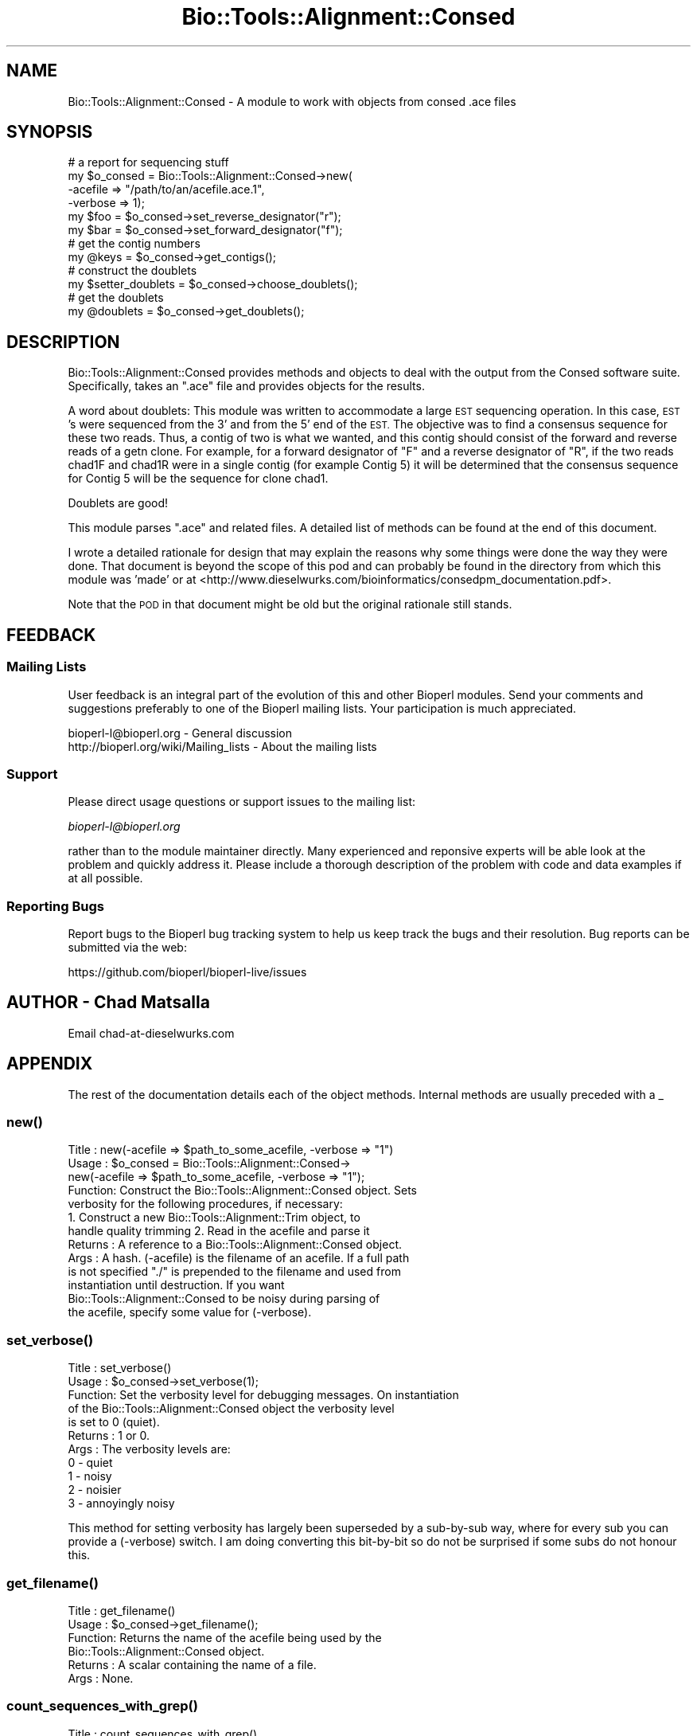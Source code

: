 .\" Automatically generated by Pod::Man 2.28 (Pod::Simple 3.29)
.\"
.\" Standard preamble:
.\" ========================================================================
.de Sp \" Vertical space (when we can't use .PP)
.if t .sp .5v
.if n .sp
..
.de Vb \" Begin verbatim text
.ft CW
.nf
.ne \\$1
..
.de Ve \" End verbatim text
.ft R
.fi
..
.\" Set up some character translations and predefined strings.  \*(-- will
.\" give an unbreakable dash, \*(PI will give pi, \*(L" will give a left
.\" double quote, and \*(R" will give a right double quote.  \*(C+ will
.\" give a nicer C++.  Capital omega is used to do unbreakable dashes and
.\" therefore won't be available.  \*(C` and \*(C' expand to `' in nroff,
.\" nothing in troff, for use with C<>.
.tr \(*W-
.ds C+ C\v'-.1v'\h'-1p'\s-2+\h'-1p'+\s0\v'.1v'\h'-1p'
.ie n \{\
.    ds -- \(*W-
.    ds PI pi
.    if (\n(.H=4u)&(1m=24u) .ds -- \(*W\h'-12u'\(*W\h'-12u'-\" diablo 10 pitch
.    if (\n(.H=4u)&(1m=20u) .ds -- \(*W\h'-12u'\(*W\h'-8u'-\"  diablo 12 pitch
.    ds L" ""
.    ds R" ""
.    ds C` ""
.    ds C' ""
'br\}
.el\{\
.    ds -- \|\(em\|
.    ds PI \(*p
.    ds L" ``
.    ds R" ''
.    ds C`
.    ds C'
'br\}
.\"
.\" Escape single quotes in literal strings from groff's Unicode transform.
.ie \n(.g .ds Aq \(aq
.el       .ds Aq '
.\"
.\" If the F register is turned on, we'll generate index entries on stderr for
.\" titles (.TH), headers (.SH), subsections (.SS), items (.Ip), and index
.\" entries marked with X<> in POD.  Of course, you'll have to process the
.\" output yourself in some meaningful fashion.
.\"
.\" Avoid warning from groff about undefined register 'F'.
.de IX
..
.nr rF 0
.if \n(.g .if rF .nr rF 1
.if (\n(rF:(\n(.g==0)) \{
.    if \nF \{
.        de IX
.        tm Index:\\$1\t\\n%\t"\\$2"
..
.        if !\nF==2 \{
.            nr % 0
.            nr F 2
.        \}
.    \}
.\}
.rr rF
.\"
.\" Accent mark definitions (@(#)ms.acc 1.5 88/02/08 SMI; from UCB 4.2).
.\" Fear.  Run.  Save yourself.  No user-serviceable parts.
.    \" fudge factors for nroff and troff
.if n \{\
.    ds #H 0
.    ds #V .8m
.    ds #F .3m
.    ds #[ \f1
.    ds #] \fP
.\}
.if t \{\
.    ds #H ((1u-(\\\\n(.fu%2u))*.13m)
.    ds #V .6m
.    ds #F 0
.    ds #[ \&
.    ds #] \&
.\}
.    \" simple accents for nroff and troff
.if n \{\
.    ds ' \&
.    ds ` \&
.    ds ^ \&
.    ds , \&
.    ds ~ ~
.    ds /
.\}
.if t \{\
.    ds ' \\k:\h'-(\\n(.wu*8/10-\*(#H)'\'\h"|\\n:u"
.    ds ` \\k:\h'-(\\n(.wu*8/10-\*(#H)'\`\h'|\\n:u'
.    ds ^ \\k:\h'-(\\n(.wu*10/11-\*(#H)'^\h'|\\n:u'
.    ds , \\k:\h'-(\\n(.wu*8/10)',\h'|\\n:u'
.    ds ~ \\k:\h'-(\\n(.wu-\*(#H-.1m)'~\h'|\\n:u'
.    ds / \\k:\h'-(\\n(.wu*8/10-\*(#H)'\z\(sl\h'|\\n:u'
.\}
.    \" troff and (daisy-wheel) nroff accents
.ds : \\k:\h'-(\\n(.wu*8/10-\*(#H+.1m+\*(#F)'\v'-\*(#V'\z.\h'.2m+\*(#F'.\h'|\\n:u'\v'\*(#V'
.ds 8 \h'\*(#H'\(*b\h'-\*(#H'
.ds o \\k:\h'-(\\n(.wu+\w'\(de'u-\*(#H)/2u'\v'-.3n'\*(#[\z\(de\v'.3n'\h'|\\n:u'\*(#]
.ds d- \h'\*(#H'\(pd\h'-\w'~'u'\v'-.25m'\f2\(hy\fP\v'.25m'\h'-\*(#H'
.ds D- D\\k:\h'-\w'D'u'\v'-.11m'\z\(hy\v'.11m'\h'|\\n:u'
.ds th \*(#[\v'.3m'\s+1I\s-1\v'-.3m'\h'-(\w'I'u*2/3)'\s-1o\s+1\*(#]
.ds Th \*(#[\s+2I\s-2\h'-\w'I'u*3/5'\v'-.3m'o\v'.3m'\*(#]
.ds ae a\h'-(\w'a'u*4/10)'e
.ds Ae A\h'-(\w'A'u*4/10)'E
.    \" corrections for vroff
.if v .ds ~ \\k:\h'-(\\n(.wu*9/10-\*(#H)'\s-2\u~\d\s+2\h'|\\n:u'
.if v .ds ^ \\k:\h'-(\\n(.wu*10/11-\*(#H)'\v'-.4m'^\v'.4m'\h'|\\n:u'
.    \" for low resolution devices (crt and lpr)
.if \n(.H>23 .if \n(.V>19 \
\{\
.    ds : e
.    ds 8 ss
.    ds o a
.    ds d- d\h'-1'\(ga
.    ds D- D\h'-1'\(hy
.    ds th \o'bp'
.    ds Th \o'LP'
.    ds ae ae
.    ds Ae AE
.\}
.rm #[ #] #H #V #F C
.\" ========================================================================
.\"
.IX Title "Bio::Tools::Alignment::Consed 3"
.TH Bio::Tools::Alignment::Consed 3 "2016-05-09" "perl v5.22.1" "User Contributed Perl Documentation"
.\" For nroff, turn off justification.  Always turn off hyphenation; it makes
.\" way too many mistakes in technical documents.
.if n .ad l
.nh
.SH "NAME"
Bio::Tools::Alignment::Consed \- A module to work with objects from consed .ace files
.SH "SYNOPSIS"
.IX Header "SYNOPSIS"
.Vb 6
\&  # a report for sequencing stuff
\&  my $o_consed = Bio::Tools::Alignment::Consed\->new( 
\&      \-acefile => "/path/to/an/acefile.ace.1",
\&      \-verbose => 1);
\&  my $foo = $o_consed\->set_reverse_designator("r");
\&  my $bar = $o_consed\->set_forward_designator("f");
\&
\&  # get the contig numbers
\&  my @keys = $o_consed\->get_contigs();
\&
\&  # construct the doublets
\&  my $setter_doublets = $o_consed\->choose_doublets();
\&
\&  # get the doublets
\&  my @doublets = $o_consed\->get_doublets();
.Ve
.SH "DESCRIPTION"
.IX Header "DESCRIPTION"
Bio::Tools::Alignment::Consed provides methods and objects to deal
with the output from the Consed software suite. Specifically,
takes an \f(CW\*(C`.ace\*(C'\fR file and provides objects for the results.
.PP
A word about doublets: This module was written to accommodate a large
\&\s-1EST\s0 sequencing operation. In this case, \s-1EST\s0's were sequenced from the
3' and from the 5' end of the \s-1EST.\s0 The objective was to find a
consensus sequence for these two reads.  Thus, a contig of two is what
we wanted, and this contig should consist of the forward and reverse
reads of a getn clone. For example, for a forward designator of \*(L"F\*(R"
and a reverse designator of \*(L"R\*(R", if the two reads chad1F and chad1R
were in a single contig (for example Contig 5) it will be determined
that the consensus sequence for Contig 5 will be the sequence for
clone chad1.
.PP
Doublets are good!
.PP
This module parses \f(CW\*(C`.ace\*(C'\fR and related files. A detailed list of methods
can be found at the end of this document.
.PP
I wrote a detailed rationale for design that may explain the reasons
why some things were done the way they were done. That document is
beyond the scope of this pod and can probably be found in the
directory from which this module was 'made' or at
<http://www.dieselwurks.com/bioinformatics/consedpm_documentation.pdf>.
.PP
Note that the \s-1POD\s0 in that document might be old but the original
rationale still stands.
.SH "FEEDBACK"
.IX Header "FEEDBACK"
.SS "Mailing Lists"
.IX Subsection "Mailing Lists"
User feedback is an integral part of the evolution of this and other
Bioperl modules. Send your comments and suggestions preferably to one
of the Bioperl mailing lists.  Your participation is much appreciated.
.PP
.Vb 2
\&  bioperl\-l@bioperl.org                  \- General discussion
\&  http://bioperl.org/wiki/Mailing_lists  \- About the mailing lists
.Ve
.SS "Support"
.IX Subsection "Support"
Please direct usage questions or support issues to the mailing list:
.PP
\&\fIbioperl\-l@bioperl.org\fR
.PP
rather than to the module maintainer directly. Many experienced and 
reponsive experts will be able look at the problem and quickly 
address it. Please include a thorough description of the problem 
with code and data examples if at all possible.
.SS "Reporting Bugs"
.IX Subsection "Reporting Bugs"
Report bugs to the Bioperl bug tracking system to help us keep track
the bugs and their resolution.  Bug reports can be submitted via the
web:
.PP
.Vb 1
\&  https://github.com/bioperl/bioperl\-live/issues
.Ve
.SH "AUTHOR \- Chad Matsalla"
.IX Header "AUTHOR - Chad Matsalla"
Email chad\-at\-dieselwurks.com
.SH "APPENDIX"
.IX Header "APPENDIX"
The rest of the documentation details each of the object
methods. Internal methods are usually preceded with a _
.SS "\fInew()\fP"
.IX Subsection "new()"
.Vb 7
\& Title   : new(\-acefile => $path_to_some_acefile, \-verbose => "1")
\& Usage   : $o_consed = Bio::Tools::Alignment::Consed\->
\&              new(\-acefile => $path_to_some_acefile, \-verbose => "1");
\& Function: Construct the Bio::Tools::Alignment::Consed object. Sets
\&           verbosity for the following procedures, if necessary:
\&           1. Construct a new Bio::Tools::Alignment::Trim object, to
\&           handle quality trimming 2. Read in the acefile and parse it
\&
\& Returns : A reference to a Bio::Tools::Alignment::Consed object.
\& Args    : A hash. (\-acefile) is the filename of an acefile. If a full path
\&           is not specified "./" is prepended to the filename and used from
\&           instantiation until destruction. If you want 
\&           Bio::Tools::Alignment::Consed to be noisy during parsing of
\&           the acefile, specify some value for (\-verbose).
.Ve
.SS "\fIset_verbose()\fP"
.IX Subsection "set_verbose()"
.Vb 11
\& Title   : set_verbose()
\& Usage   : $o_consed\->set_verbose(1);
\& Function: Set the verbosity level for debugging messages. On instantiation
\&           of the Bio::Tools::Alignment::Consed object the verbosity level
\&           is set to 0 (quiet).
\& Returns : 1 or 0.
\& Args    : The verbosity levels are:
\&              0 \- quiet
\&              1 \- noisy
\&              2 \- noisier
\&              3 \- annoyingly noisy
.Ve
.PP
This method for setting verbosity has largely been superseded by a
sub-by-sub way, where for every sub you can provide a (\-verbose)
switch. I am doing converting this bit-by-bit so do not be surprised
if some subs do not honour this.
.SS "\fIget_filename()\fP"
.IX Subsection "get_filename()"
.Vb 6
\& Title   : get_filename()
\& Usage   : $o_consed\->get_filename();
\& Function: Returns the name of the acefile being used by the
\&           Bio::Tools::Alignment::Consed object.
\& Returns : A scalar containing the name of a file.
\& Args    : None.
.Ve
.SS "\fIcount_sequences_with_grep()\fP"
.IX Subsection "count_sequences_with_grep()"
.Vb 10
\& Title   : count_sequences_with_grep()
\& Usage   : $o_consed\->count_sequences_with_grep();
\& Function: Use /bin/grep to scan through the files in the ace project dir
\&           and count sequences in those files. I used this method in the
\&           development of this module to verify that I was getting all of the
\&           sequences. It works, but it is (I think) unix\-like platform
\&           dependent.
\& Returns : A scalar containing the number of sequences in the ace project
\&           directory.
\& Args    : None.
.Ve
.PP
If you are on a non-UNIX platform, you really do not have to use
this. It is more of a debugging routine designed to address very
specific problems.
.PP
This method was reimplemented to be platform independent with a pure
perl implementation.  The above note can be ignored.
.SS "\fIget_path()\fP"
.IX Subsection "get_path()"
.Vb 5
\& Title   : get_path()
\& Usage   : $o_consed\->get_path();
\& Function: Returns the path to the acefile this object is working with.
\& Returns : Scalar. The path to the working acefile.
\& Args    : None.
.Ve
.SS "\fIget_contigs()\fP"
.IX Subsection "get_contigs()"
.Vb 6
\& Title   : get_contigs()
\& Usage   : $o_consed\->get_contigs();
\& Function: Return the keys to the Bio::Tools::Alignment::Consed object.
\& Returns : An array containing the keynames in the
\&           Bio::Tools::Alignment::Consed object.
\& Args    : None.
.Ve
.PP
This would normally be used to get the keynames for some sort of
iterator. These keys are worthless in general day-to-day use because
in the Consed acefile they are simply Contig1, Contig2, ...
.SS "get_class($contig_keyname)"
.IX Subsection "get_class($contig_keyname)"
.Vb 6
\& Title   : get_class($contig_keyname)
\& Usage   : $o_consed\->get_class($contig_keyname);
\& Function: Return the class name for this contig
\& Returns : A scalar representing the class of this contig.
\& Args    : None.
\& Notes   :
.Ve
.SS "get_quality_array($contig_keyname)"
.IX Subsection "get_quality_array($contig_keyname)"
.Vb 8
\& Title   : get_quality_array($contig_keyname)
\& Usage   : $o_consed\->get_quality_array($contig_keyname);
\& Function: Returns the quality for the consensus sequence for the given
\&           contig as an array. See get_quality_scalar to get this as a scalar.
\& Returns : An array containing the quality for the consensus sequence with
\&           the given keyname.
\& Args    : The keyname of a contig. Note: This is a keyname. The key would
\&           normally come from get_contigs.
.Ve
.PP
Returns an array, not a reference. Is this a bug? \fIthinking\fR No.
Well, maybe.  Why was this developed like this? I was using FreezeThaw
for object persistence, and when it froze out these arrays it took a
long time to thaw it. Much better as a scalar.
.PP
See \fIget_quality_scalar()\fR
.SS "get_quality_scalar($contig_keyname)"
.IX Subsection "get_quality_scalar($contig_keyname)"
.Vb 8
\& Title   : get_quality_scalar($contig_keyname)
\& Usage   : $o_consed\->get_quality_scalar($contig_keyname);
\& Function: Returns the quality for the consensus sequence for the given
\&           contig as a scalar. See get_quality_array to get this as an array.
\& Returns : An scalar containing the quality for the consensus sequence with
\&           the given keyname.
\& Args    : The keyname of a contig. Note this is a _keyname_. The key would
\&           normally come from get_contigs.
.Ve
.PP
Why was this developed like this? I was using FreezeThaw for object
persistence, and when it froze out these arrays it took a coon's age
to thaw it. Much better as a scalar.
.PP
See \fIget_quality_array()\fR
.SS "\fIfreeze_hash()\fP"
.IX Subsection "freeze_hash()"
.Vb 2
\& Title   : freeze_hash()
\& Usage   : $o_consed\->freeze_hash();
\&
\& Function: Use Ilya\*(Aqs FreezeThaw module to create a persistent data
\&           object for this Bio::Tools::Alignment::Consed data
\&           structure. In the case of AAFC, we use
\&           Bio::Tools::Alignment::Consed to pre\-process bunches of
\&           sequences, freeze the structures, and send in a harvesting
\&           robot later to do database stuff.
\& Returns : 0 or 1;
\& Args    : None.
.Ve
.PP
This procedure was removed so Consed.pm won't require FreezeThaw.
.SS "get_members($contig_keyname)"
.IX Subsection "get_members($contig_keyname)"
.Vb 6
\& Title   : get_members($contig_keyname)
\& Usage   : $o_consed\->get_members($contig_keyname);
\& Function: Return the _names_ of the reads in this contig.
\& Returns : An array containing the names of the reads in this contig.
\& Args    : The keyname of a contig. Note this is a keyname. The keyname
\&           would normally come from get_contigs.
.Ve
.PP
See \fIget_contigs()\fR
.SS "get_members_by_name($some_arbitrary_name)"
.IX Subsection "get_members_by_name($some_arbitrary_name)"
.Vb 8
\& Title   : get_members_by_name($some_arbitrary_name)
\& Usage   : $o_consed\->get_members_by_name($some_arbitrary_name);
\& Function: Return the names of the reads in a contig. This is the name given
\&           to $contig{key} based on what is in the contig. This is different
\&           from the keys retrieved through get_contigs().
\& Returns : An array containing the names of the reads in the contig with this
\&           name.
\& Args    : The name of a contig. Not a key, but a name.
.Ve
.PP
Highly inefficient. use some other method if possible.
See \fIget_contigs()\fR
.SS "get_contig_number_by_name($some_arbitrary_name)"
.IX Subsection "get_contig_number_by_name($some_arbitrary_name)"
.Vb 8
\& Title   : get_contig_number_by_name($some_arbitrary_name)
\& Usage   : $o_consed\->get_contig_number_by_name($some_arbitrary_name);
\& Function: Return the names of the reads in a contig. This is the name given
\&           to $contig{key} based on what is in the contig. This is different
\&           from the keys retrieved through get_contigs().
\& Returns : An array containing the names of the reads in the contig with this
\&           name.
\& Args    : The name of a contig. Not a key, but a name.
.Ve
.PP
See \fIget_contigs()\fR
.SS "get_sequence($contig_keyname)"
.IX Subsection "get_sequence($contig_keyname)"
.Vb 6
\& Title   : get_sequence($contig_keyname)
\& Usage   : $o_consed\->get_sequence($contig_keyname); 
\& Function: Returns the consensus sequence for a given contig.
\& Returns : A scalar containing a sequence.
\& Args    : The keyname of a contig. Note this is a key. The key would
\&           normally come from get_contigs.
.Ve
.PP
See \fIget_contigs()\fR
.SS "set_final_sequence($some_sequence)"
.IX Subsection "set_final_sequence($some_sequence)"
.Vb 6
\& Title   : set_final_sequence($name,$some_sequence)
\& Usage   : $o_consed\->set_final_sequence($name,$some_sequence);
\& Function: Provides a manual way to set the sequence for a given key in the
\&           contig hash. Rarely used.
\& Returns : 0 or 1;
\& Args    : The name (not the keyname) of a contig and an arbitrary string.
.Ve
.PP
A method with a questionable and somewhat mysterious origin. May raise
the dead or something like that.
.SS "\fI_read_file()\fP"
.IX Subsection "_read_file()"
.Vb 6
\& Title   : _read_file();
\& Usage   : _read_file();
\& Function: An internal subroutine used to read in an acefile and parse it
\&           into a Bio::Tools::Alignment::Consed object.
\& Returns : 0 or 1.
\& Args    : Nothing.
.Ve
.PP
This routine creates and saves the filhandle for reading the files in
{fh}
.SS "set_reverse_designator($some_string)"
.IX Subsection "set_reverse_designator($some_string)"
.Vb 8
\& Title   : set_reverse_designator($some_string)
\& Usage   : $o_consed\->set_reverse_designator($some_string);
\& Function: Set the designator for the reverse read of contigs in this
\&           Bio::Tools::Alignment::Consed object. Used to determine if
\&           contigs containing two reads can be named.
\& Returns : The value of $o_consed\->{reverse_designator} so you can check
\&           to see that it was set properly.
\& Args    : An arbitrary string.
.Ve
.PP
May be useful only to me. \fIshrug\fR
.SS "set_forward_designator($some_string)"
.IX Subsection "set_forward_designator($some_string)"
.Vb 8
\& Title   : set_forward_designator($some_string)
\& Usage   : $o_consed\->set_forward_designator($some_string);
\& Function: Set the designator for the forward read of contigs in this
\&           Bio::Tools::Alignment::Consed object. Used to determine if
\&           contigs containing two reads can be named.
\& Returns : The value of $o_consed\->{forward_designator} so you can check
\&           to see that it was set properly.
\& Args    : An arbitrary string.
.Ve
.PP
May be useful only to me. \fIshrug\fR
.ie n .SS "set_designator_ignore_case(""yes"")"
.el .SS "set_designator_ignore_case(``yes'')"
.IX Subsection "set_designator_ignore_case(yes)"
.Vb 5
\& Title   : set_designator_ignore_case("yes")
\& Usage   : $o_consed\->set_designator_ignore_case("yes");
\& Function: Deprecated.
\& Returns : Deprecated.
\& Args    : Deprecated.
.Ve
.PP
Deprecated. Really. Trust me.
.SS "\fIset_trim_points_singlets_and_singletons()\fP"
.IX Subsection "set_trim_points_singlets_and_singletons()"
.Vb 11
\& Title   : set_trim_points_singlets_and_singletons()
\& Usage   : $o_consed\->set_trim_points_singlets_and_singletons();
\& Function: Set the trim points for singlets and singletons based on
\&           quality.  Uses the Bio::Tools::Alignment::Trim object. Use
\&           at your own risk because the Bio::Tools::Alignment::Trim
\&           object was designed specifically for me and is mysterious
\&           in its ways. Every time somebody other then me uses it a
\&           swarm of locusts decends on a small Central American
\&           village so do not say you weren\*(Aqt warned.
\& Returns : Nothing.
\& Args    : None.
.Ve
.PP
Working on exceptions and warnings here.
.PP
See Bio::Tools::Alignment::Trim for more information
.SS "\fIset_trim_points_doublets()\fP"
.IX Subsection "set_trim_points_doublets()"
.Vb 11
\& Title   : set_trim_points_doublets()
\& Usage   : $o_consed\->set_trim_points_doublets();
\& Function: Set the trim points for doublets based on quality. Uses the
\&           Bio::Tools::Alignment::Trim object. Use at your own risk because
\&           the Bio::Tools::Alignment::Trim object was designed specifically
\&           for me and is mysterious in its ways. Every time somebody other
\&           then me uses it you risk a biblical plague being loosed on your
\&           city.
\& Returns : Nothing.
\& Args    : None.
\& Notes   : Working on exceptions here.
.Ve
.PP
See Bio::Tools::Alignment::Trim for more information
.SS "get_trimmed_sequence_by_name($name)"
.IX Subsection "get_trimmed_sequence_by_name($name)"
.Vb 6
\& Title   : get_trimmed_sequence_by_name($name)
\& Usage   : $o_consed\->get_trimmed_sequence_by_name($name);
\& Function: Returns the trimmed_sequence of a contig with {name} eq $name.
\& Returns : A scalar\- the trimmed sequence.
\& Args    : The {name} of a contig.
\& Notes   :
.Ve
.ie n .SS "set_dash_present_in_sequence_name(""yes"")"
.el .SS "set_dash_present_in_sequence_name(``yes'')"
.IX Subsection "set_dash_present_in_sequence_name(yes)"
.Vb 6
\& Title   : set_dash_present_in_sequence_name("yes")
\& Usage   : $o_consed\->set_dash_present_in_sequence_name("yes");
\& Function: Deprecated. Part of an uncompleted thought. ("Oooh! Shiny!")
\& Returns : Nothing.
\& Args    : "yes" to set {dash_present_in_sequence_name} to 1
\& Notes   :
.Ve
.SS "\fIset_doublets()\fP"
.IX Subsection "set_doublets()"
.Vb 6
\& Title   : set_doublets()
\& Usage   : $o_consed\->set_doublets();
\& Function: Find pairs that have similar names and mark them as doublets
\&           and set the {name}.
\& Returns : 0 or 1.
\& Args    : None.
.Ve
.PP
A complicated subroutine that iterates over the
Bio::Tools::Alignment::Consed looking for contigs of 2. If the forward
and reverse designator are removed from each of the reads in
{'member_array'} and the remaining reads are the same, {name} is set
to that name and the contig's class is set as \*(L"doublet\*(R".  If any of
those cases fail the contig is marked as a \*(L"pair\*(R".
.SS "set_singlets"
.IX Subsection "set_singlets"
.Vb 7
\& Title   : set_singlets
\& Usage   : $o_consed\->set_singlets();
\& Function: Read in a singlets file and place them into the
\&           Bio::Tools::Alignment::Consed object.
\& Returns : Nothing.
\& Args    : A scalar to turn on verbose parsing of the singlets file.
\& Notes   :
.Ve
.SS "\fIget_singlets()\fP"
.IX Subsection "get_singlets()"
.Vb 7
\& Title   : get_singlets()
\& Usage   : $o_consed\->get_singlets();
\& Function: Return the keynames of the singlets.
\& Returns : An array containing the keynames of all 
\&           Bio::Tools::Alignment::Consed sequences in the class "singlet".
\& Args    : None.
\& Notes   :
.Ve
.SS "set_quality_by_name($name,$quality)"
.IX Subsection "set_quality_by_name($name,$quality)"
.Vb 7
\& Title   : set_quality_by_name($name,$quality)
\& Usage   : $o_consed\->set_quality_by_name($name,$quality);
\& Function: Deprecated. Make the contig with {name} have {\*(Aqquality\*(Aq} $quality.
\&           Probably used for testing.
\& Returns : Nothing.
\& Args    : The name of a contig and a scalar for its quality.
\& Notes   : Deprecated.
.Ve
.SS "\fIset_singlet_quality()\fP"
.IX Subsection "set_singlet_quality()"
.Vb 9
\& Title   : set_singlet_quality()
\& Usage   : $o_consed\->set_singlet_quality();
\& Function: For each singlet, go to the appropriate file in phd_dir and read
\&           in the phred quality for that read and place it into {\*(Aqquality\*(Aq}
\& Returns : 0 or 1.
\& Args    : None.
\& Notes   : This is the next subroutine that will receive substantial revision
\&           in the next little while. It really should eval the creation of
\&           Bio::Tools::Alignment::Phred objects and go from there.
.Ve
.SS "\fIset_contig_quality()\fP"
.IX Subsection "set_contig_quality()"
.Vb 6
\& Title   : set_contig_quality()
\& Usage   : $o_consed\->set_contig_quality();
\& Function: Deprecated.
\& Returns : Deprecated.
\& Args    : Deprecated.
\& Notes   : Deprecated. Really. Trust me.
.Ve
.SS "\fIget_multiplets()\fP"
.IX Subsection "get_multiplets()"
.Vb 7
\& Title   : get_multiplets()
\& Usage   : $o_consed\->get_multiplets();
\& Function: Return the keynames of the multiplets.
\& Returns : Returns an array containing the keynames of all 
\&           Bio::Tools::Alignment::Consed sequences in the class "multiplet".
\& Args    : None.
\& Notes   :
.Ve
.SS "\fIget_all_members()\fP"
.IX Subsection "get_all_members()"
.Vb 8
\&  Title   : get_all_members()
\&  Usage   : @all_members = $o_consed\->get_all_members();
\&  Function: Return a list of all of the read names in the 
\&            Bio::Tools::Alignment::Consed object.
\&  Returns : An array containing all of the elements in all of the
\&            {\*(Aqmember_array\*(Aq}s.
\&  Args    : None.
\&  Notes   :
.Ve
.SS "sum_lets($total_only)"
.IX Subsection "sum_lets($total_only)"
.Vb 10
\& Title   : sum_lets($total_only)
\& Usage   : $statistics = $o_consed\->sum_lets($total_only);
\& Function: Provide numbers for how many sequences were accounted for in the
\&           Bio::Tools::Alignment::Consed object.
\& Returns : If a scalar is present, returns the total number of
\&           sequences accounted for in all classes. If no scalar passed
\&           then returns a string that looks like this:
\&           Singt/singn/doub/pair/mult/total : 2,0,1(2),0(0),0(0),4
\&           This example means the following: There were 1 singlets.
\&           There were 0 singletons.  There were 1 doublets for a total
\&           of 2 sequences in this class.  There were 0 pairs for a
\&           total of 0 sequences in this class.  There were 0
\&           multiplets for a total of 0 sequences in this class.  There
\&           were a total of 4 sequences accounted for in the
\&           Bio::Tools::Alignment::Consed object.   
\& Args : A scalar is optional to change the way the numbers are returned.  
\& Notes:
.Ve
.SS "\fIwrite_stats()\fP"
.IX Subsection "write_stats()"
.Vb 6
\& Title   : write_stats()
\& Usage   : $o_consed\->write_stats();
\& Function: Write a file called "statistics" containing numbers similar to
\&           those provided in sum_lets().
\& Returns : Nothing. Write a file in $o_consed\->{path} containing something
\&           like this:
\&
\&           0,0,50(100),0(0),0(0),100
\&
\&           Where the numbers provided are in the format described in the
\&           documentation for sum_lets().
\& Args    : None.
\& Notes   : This might break platform independence, I do not know.
.Ve
.PP
See \fIsum_lets()\fR
.SS "\fIget_singletons()\fP"
.IX Subsection "get_singletons()"
.Vb 7
\& Title   : get_singletons()
\& Usage   : @singletons = $o_consed\->get_singletons();
\& Function: Return the keynames of the singletons.
\& Returns : Returns an array containing the keynames of all
\&           Bio::Tools::Alignment::Consed sequences in the class "singleton".
\& Args    : None.
\& Notes   :
.Ve
.SS "\fIget_pairs()\fP"
.IX Subsection "get_pairs()"
.Vb 7
\& Title   : get_pairs()
\& Usage   : @pairs = $o_consed\->get_pairs();
\& Function: Return the keynames of the pairs.
\& Returns : Returns an array containing the keynames of all
\&           Bio::Tools::Alignment::Consed sequences in the class "pair".
\& Args    : None.
\& Notes   :
.Ve
.SS "get_name($contig_keyname)"
.IX Subsection "get_name($contig_keyname)"
.Vb 6
\& Title   : get_name($contig_keyname)
\& Usage   : $name = $o_consed\->get_name($contig_keyname);
\& Function: Return the {name} for $contig_keyname.
\& Returns : A string. ({name})
\& Args    : A contig keyname.
\& Notes   :
.Ve
.SS "_get_contig_name(\e@array_containing_reads)"
.IX Subsection "_get_contig_name(@array_containing_reads)"
.Vb 7
\& Title   : _get_contig_name(\e@array_containing_reads)
\& Usage   : $o_consed\->_get_contig_name(\e@array_containing_reads);
\& Function: The logic for the set_doublets subroutine.
\& Returns : The name for this contig.
\& Args    : A reference to an array containing read names.
\& Notes   : Depends on reverse_designator. Be sure this is set the way you
\&           intend.
.Ve
.SS "\fIget_doublets()\fP"
.IX Subsection "get_doublets()"
.Vb 7
\& Title   : get_doublets()
\& Usage   : @doublets = $o_consed\->get_doublets();
\& Function: Return the keynames of the doublets.
\& Returns : Returns an array containing the keynames of all
\&           Bio::Tools::Alignment::Consed sequences in the class "doublet".
\& Args    : None.
\& Notes   :
.Ve
.SS "\fIdump_hash()\fP"
.IX Subsection "dump_hash()"
.Vb 7
\& Title   : dump_hash()
\& Usage   : $o_consed\->dump_hash();
\& Function: Use dumpvar.pl to dump out the Bio::Tools::Alignment::Consed
\&           object to STDOUT.
\& Returns : Nothing.
\& Args    : None.
\& Notes   : I used this a lot in debugging.
.Ve
.SS "\fIdump_hash_compact()\fP"
.IX Subsection "dump_hash_compact()"
.Vb 7
\& Title   : dump_hash_compact()
\& Usage   : $o_consed\->dump_hash_compact();
\& Function: Dump out the Bio::Tools::Alignment::Consed object in a compact way.
\& Returns : Nothing.
\& Args    : Nothing.
\& Notes   : Cleaner then dumpValue(), dumpHash(). I used this a lot in
\&           debugging.
.Ve
.SS "\fIget_phreds()\fP"
.IX Subsection "get_phreds()"
.Vb 7
\& Title   : get_phreds()
\& Usage   : @phreds = $o_consed\->get_phreds();
\& Function: For each doublet in the Bio::Tools::Alignment::Consed hash, go
\&           and get the phreds for the top and bottom reads. Place them into
\&           {top_phreds} and {bottom_phreds}.
\& Returns : Nothing.
\& Args    : Nothing.
.Ve
.PP
Requires \fIparse_phd()\fR and \fIreverse_and_complement()\fR. I realize that it
would be much more elegant to pull qualities as required but there
were certain \*(L"features\*(R" in the acefile that required a bit more
detailed work be done to get the qualities for certain parts of the
consensus sequence. In order to make _sure_ that this was done
properly I wrote things to do all steps and then I used \fIdump_hash()\fR
and checked each one to ensure expected behavior. I have never changed
this, so there you are.
.SS "parse_phd($read_name)"
.IX Subsection "parse_phd($read_name)"
.Vb 10
\& Title   : parse_phd($read_name)
\& Usage   : $o_consed\->parse_phd($read_name);
\& Function: Suck in the contents of a .phd file.
\& Returns : A reference to an array containing the quality values for the read.
\& Args    : The name of a read.
\& Notes   : This is a significantly weak subroutine because it was always
\&           intended that these functions, along with the functions provided by
\&           get_phreds() be put into the Bio::SeqIO:phd module. This is done
\&           now but the Bio::Tools::Alignment::Consed module has not be
\&           rewritten to reflect this change.
.Ve
.PP
See Bio::SeqIO::phd for more information.
.SS "reverse_and_complement(\e@source)"
.IX Subsection "reverse_and_complement(@source)"
.Vb 6
\& Title   : reverse_and_complement(\e@source)
\& Usage   : $reference_to_array = $o_consed\->reverse_and_complement(\e@source);
\& Function: A stub for the recursive routine reverse_recurse().
\& Returns : A reference to a reversed and complemented array of phred data.
\& Args    : A reference to an array of phred data.
\& Notes   :
.Ve
.SS "reverse_recurse($r_source,$r_destination)"
.IX Subsection "reverse_recurse($r_source,$r_destination)"
.Vb 7
\& Title   : reverse_recurse(\e@source,\e@destination)
\& Usage   : $o_consed\->reverse_recurse(\e@source,\e@destination);
\& Function: A recursive routine to reverse and complement an array of
\&           phred data.
\& Returns : A reference to an array containing reversed phred data.
\& Args    : A reference to a source array and a reverence to a destination
\&           array.
.Ve
.PP
Recursion is kewl, but this sub should likely be _reverse_recurse.
.SS "\fIshow_missing_sequence()\fP"
.IX Subsection "show_missing_sequence()"
.Vb 7
\& Title   : show_missing_sequence();
\& Usage   : $o_consed\->show_missing_sequence();
\& Function: Used by set_trim_points_doublets() to fill in quality values where
\&           consed (phrap?) set them to 0 at the beginning and/or end of the
\&           consensus sequences.
\& Returns : Nothing.
\& Args    : None.
.Ve
.PP
Acts on doublets only. Really very somewhat quite ugly. A disgusting
kludge. \fIinsert pride here\fR It was written stepwise with no real plan
because it was not really evident why consed (phrap?)  was doing this.
